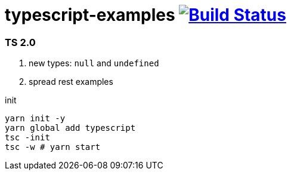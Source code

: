 = typescript-examples image:https://travis-ci.org/daggerok/typescript-examples.svg?branch=master["Build Status", link="https://travis-ci.org/daggerok/typescript-examples"]

//tag::content[]

=== TS 2.0

. new types: `null` and `undefined`
. spread rest examples

.init
----
yarn init -y
yarn global add typescript
tsc -init
tsc -w # yarn start
----

//end::content[]
